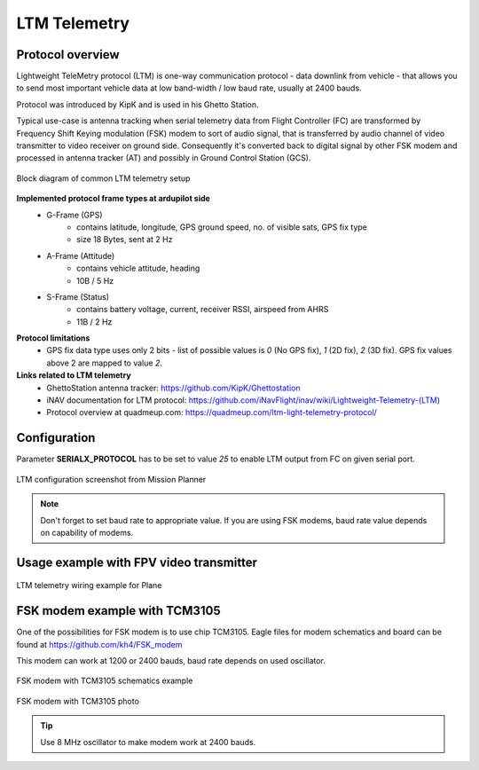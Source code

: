 .. _common-ltm-telemetry:

=============
LTM Telemetry
=============

-----------------
Protocol overview
-----------------

Lightweight TeleMetry protocol (LTM) is one-way communication protocol - data downlink from vehicle - that allows you to send most important vehicle data at low band-width / low baud rate, usually at 2400 bauds.

Protocol was introduced by KipK and is used in his Ghetto Station.

Typical use-case is antenna tracking when serial telemetry data from Flight Controller (FC) are transformed by Frequency Shift Keying modulation (FSK) modem to sort of audio signal, that is transferred by audio channel of video transmitter to video receiver on ground side. Consequently it's converted back to digital signal by other FSK modem and processed in antenna tracker (AT) and possibly in Ground Control Station (GCS).

.. figure:: ../../../images/ltm-block-diagram-example.png
    :target: ../_images/ltm-block-diagram-example.png
    :align: center

    Block diagram of common LTM telemetry setup

**Implemented protocol frame types at ardupilot side**
  - G-Frame (GPS)
        - contains latitude, longitude, GPS ground speed, no. of visible sats, GPS fix type
        - size 18 Bytes, sent at 2 Hz
  - A-Frame (Attitude)
        - contains vehicle attitude, heading
        - 10B / 5 Hz
  - S-Frame (Status)
        - contains battery voltage, current, receiver RSSI, airspeed from AHRS
        - 11B / 2 Hz

**Protocol limitations**
  - GPS fix data type uses only 2 bits - list of possible values is *0* (No GPS fix), *1* (2D fix), *2* (3D fix). GPS fix values above 2 are mapped to value *2*.

**Links related to LTM telemetry**
  - GhettoStation antenna tracker: `https://github.com/KipK/Ghettostation <https://github.com/KipK/Ghettostation>`_
  - iNAV documentation for LTM protocol: `https://github.com/iNavFlight/inav/wiki/Lightweight-Telemetry-(LTM) <https://github.com/iNavFlight/inav/wiki/Lightweight-Telemetry-(LTM)>`_
  - Protocol overview at quadmeup.com: `https://quadmeup.com/ltm-light-telemetry-protocol/ <https://quadmeup.com/ltm-light-telemetry-protocol>`_

-------------
Configuration
-------------

Parameter **SERIALX_PROTOCOL** has to be set to value *25* to enable LTM output from FC on given serial port.

.. figure:: ../../../images/ltm-ardupilot-conf-mission-planner.png
    :target: ../_images/ltm-ardupilot-conf-mission-planner.png
    :align: center

    LTM configuration screenshot from Mission Planner

.. note::

    Don't forget to set baud rate to appropriate value. If you are using FSK modems, baud rate value depends on capability of modems.

----------------------------------------
Usage example with FPV video transmitter
----------------------------------------

.. figure:: ../../../images/ltm-workbench-test.jpg
    :target: ../_images/ltm-workbench-test.jpg
    :align: center

    LTM telemetry wiring example for Plane

------------------------------
FSK modem example with TCM3105
------------------------------

One of the possibilities for FSK modem is to use chip TCM3105. Eagle files for modem schematics and board can be found at `https://github.com/kh4/FSK_modem <https://github.com/kh4/FSK_modem>`_

This modem can work at 1200 or 2400 bauds, baud rate depends on used oscillator.

.. figure:: ../../../images/ltm-fsk-modem-tcm3105-scheme-example.png
    :target: ../_images/ltm-fsk-modem-tcm3105-scheme-example.png
    :align: center

    FSK modem with TCM3105 schematics example

.. figure:: ../../../images/ltm-modem-detail.jpg
    :target: ../_images/ltm-modem-detail.jpg
    :align: center

    FSK modem with TCM3105 photo

.. tip::

    Use 8 MHz oscillator to make modem work at 2400 bauds.
